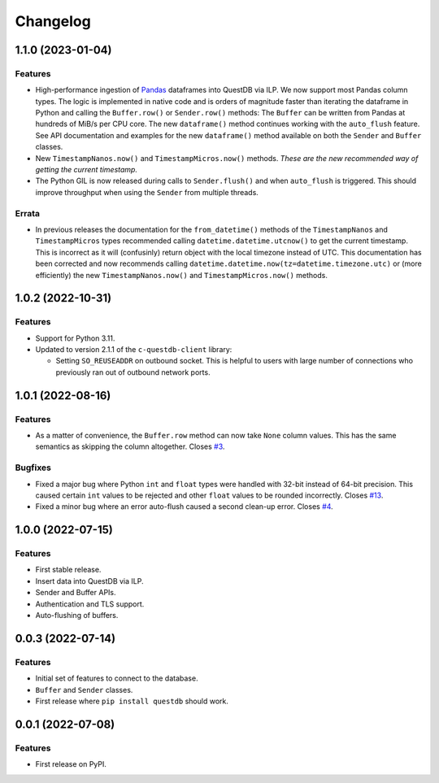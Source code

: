 
Changelog
=========

1.1.0 (2023-01-04)
------------------

Features
~~~~~~~~

* High-performance ingestion of `Pandas <https://pandas.pydata.org/>`_
  dataframes into QuestDB via ILP.
  We now support most Pandas column types. The logic is implemented in native
  code and is orders of magnitude faster than iterating the dataframe
  in Python and calling the ``Buffer.row()`` or ``Sender.row()`` methods: The
  ``Buffer`` can be written from Pandas at hundreds of MiB/s per CPU core.
  The new ``dataframe()`` method continues working with the ``auto_flush``
  feature.
  See API documentation and examples for the new ``dataframe()`` method
  available on both the ``Sender`` and ``Buffer`` classes.

* New ``TimestampNanos.now()`` and ``TimestampMicros.now()`` methods.
  *These are the new recommended way of getting the current timestamp.*

* The Python GIL is now released during calls to ``Sender.flush()`` and when
  ``auto_flush`` is triggered. This should improve throughput when using the
  ``Sender`` from multiple threads.

Errata
~~~~~~

* In previous releases the documentation for the ``from_datetime()`` methods of
  the ``TimestampNanos`` and ``TimestampMicros`` types recommended calling
  ``datetime.datetime.utcnow()`` to get the current timestamp. This is incorrect
  as it will (confusinly) return object with the local timezone instead of UTC.
  This documentation has been corrected and now recommends calling
  ``datetime.datetime.now(tz=datetime.timezone.utc)`` or (more efficiently) the
  new ``TimestampNanos.now()`` and ``TimestampMicros.now()`` methods.

1.0.2 (2022-10-31)
------------------

Features
~~~~~~~~

* Support for Python 3.11.
* Updated to version 2.1.1 of the ``c-questdb-client`` library:

  * Setting ``SO_REUSEADDR`` on outbound socket. This is helpful to users with large number of connections who previously ran out of outbound network ports.


1.0.1 (2022-08-16)
------------------

Features
~~~~~~~~

* As a matter of convenience, the ``Buffer.row`` method can now take ``None`` column
  values. This has the same semantics as skipping the column altogether.
  Closes `#3 <https://github.com/questdb/py-questdb-client/issues/3>`_.

Bugfixes
~~~~~~~~

* Fixed a major bug where Python ``int`` and ``float`` types were handled with
  32-bit instead of 64-bit precision. This caused certain ``int`` values to be
  rejected and other ``float`` values to be rounded incorrectly.
  Closes `#13 <https://github.com/questdb/py-questdb-client/issues/13>`_.
* Fixed a minor bug where an error auto-flush caused a second clean-up error.
  Closes `#4 <https://github.com/questdb/py-questdb-client/issues/4>`_.


1.0.0 (2022-07-15)
------------------

Features
~~~~~~~~

* First stable release.
* Insert data into QuestDB via ILP.
* Sender and Buffer APIs.
* Authentication and TLS support.
* Auto-flushing of buffers.


0.0.3 (2022-07-14)
------------------

Features
~~~~~~~~

* Initial set of features to connect to the database.
* ``Buffer`` and ``Sender`` classes.
* First release where ``pip install questdb`` should work.


0.0.1 (2022-07-08)
------------------

Features
~~~~~~~~

* First release on PyPI.
